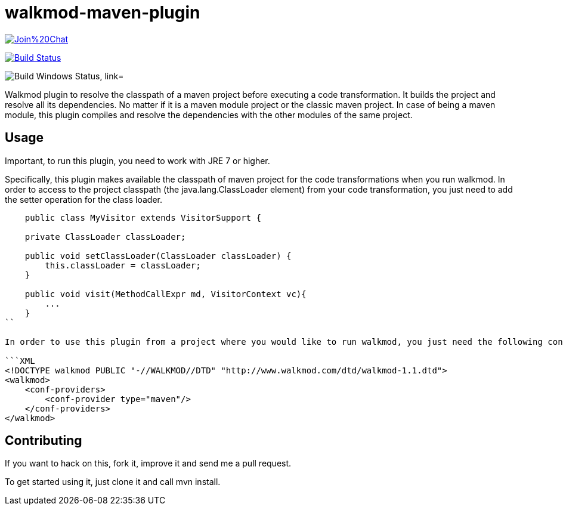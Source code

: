 walkmod-maven-plugin
====================

image:https://badges.gitter.im/Join%20Chat.svg[link="https://gitter.im/rpau/walkmod-maven-plugin?utm_source=badge&utm_medium=badge&utm_campaign=pr-badge&utm_content=badge"]

image:https://travis-ci.org/rpau/walkmod-maven-plugin.svg["Build Status", link="https://travis-ci.org/rpau/walkmod-maven-plugin"]

image:https://ci.appveyor.com/api/projects/status/4oq9j48jln2j2atu?svg=true["Build Windows Status, link="https://ci.appveyor.com/project/rpau/walkmod-maven-plugin"]

Walkmod plugin to resolve the classpath of a maven project before executing a code transformation. It builds the project and resolve all its dependencies. No matter if it is a  maven module project or the classic maven project. In case of being a maven
module, this plugin compiles and resolve the dependencies with the other modules of the same project.


== Usage 

Important, to run this plugin, you need to work with JRE 7 or higher. 

Specifically, this plugin makes available the classpath of maven project for the code transformations when you run walkmod. In order to access to the project classpath (the java.lang.ClassLoader element) from your code transformation, you just need to add
the setter operation for the class loader.

```java
    public class MyVisitor extends VisitorSupport {

    private ClassLoader classLoader;

    public void setClassLoader(ClassLoader classLoader) {
        this.classLoader = classLoader;
    }
	
    public void visit(MethodCallExpr md, VisitorContext vc){
        ...
    }
``

In order to use this plugin from a project where you would like to run walkmod, you just need the following configuration provider in your walkmod.xml:

```XML
<!DOCTYPE walkmod PUBLIC "-//WALKMOD//DTD" "http://www.walkmod.com/dtd/walkmod-1.1.dtd">
<walkmod>
    <conf-providers>
        <conf-provider type="maven"/>
    </conf-providers>
</walkmod>
```

== Contributing

If you want to hack on this, fork it, improve it and send me a pull request.

To get started using it, just clone it and call mvn install. 


